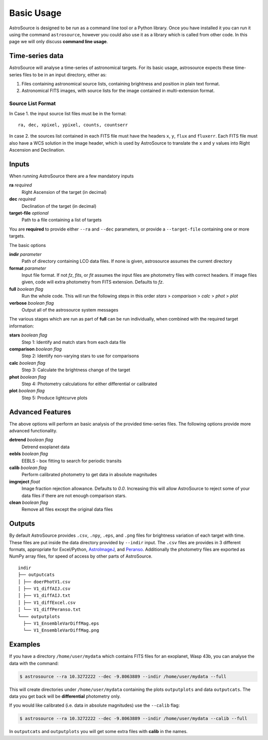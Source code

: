 Basic Usage
===========

AstroSource is designed to be run as a command line tool or a Python library. Once you have installed it you can run it using the command ``astrosource``, however you could also use it as a library which is called from other code. In this page we will only discuss **command line usage**.

Time-series data
------------------

AstroSource will analyse a time-series of astronomical targets. For its basic usage, astrosource expects these time-series files to be in an input directory, either as:

1. Files containing astronomical source lists, containing brightness and position in plain text format.
2. Astronomical FITS images, with source lists for the image contained in multi-extension format.

Source List Format
~~~~~~~~~~~~~~~~~~~~~~~

In Case 1. the input source list files must be in the format: ::

    ra, dec, xpixel, ypixel, counts, countserr

In case 2. the sources list contained in each FITS file must have the headers ``x``, ``y``, ``flux`` and ``fluxerr``. Each FITS file must also have a WCS solution in the image header, which is used by AstroSource to translate the ``x`` and ``y`` values into Right Ascension and Declination.

Inputs
--------

When running AstroSource there are a few mandatory inputs

**ra** `required`
  Right Ascension of the target (in decimal)
**dec** `required`
  Declination of the target (in decimal)
**target-file** `optional`
  Path to a file containing a list of targets

You are **required** to provide either ``--ra`` and ``--dec`` parameters, or provide a ``--target-file`` containing one or more targets.

The basic options

**indir** `parameter`
  Path of directory containing LCO data files. If none is given, astrosource assumes the current directory
**format** `parameter`
  Input file format. If not `fz`, `fits`, or `fit` assumes the input files are photometry files with correct headers. If image files given, code will extra photometry from FITS extension. Defaults to `fz`.
**full** `boolean flag`
  Run the whole code. This will run the following steps in this order `stars` > `comparison` > `calc` > `phot` > `plot`
**verbose** `boolean flag`
  Output all of the astrosource system messages

The various stages which are run as part of **full** can be run individually, when combined with the required target information:

**stars** `boolean flag`
  Step 1: Identify and match stars from each data file
**comparison** `boolean flag`
  Step 2: Identify non-varying stars to use for comparisons
**calc** `boolean flag`
  Step 3: Calculate the brightness change of the target
**phot** `boolean flag`
  Step 4: Photometry calculations for either differential or calibrated
**plot** `boolean flag`
  Step 5: Produce lightcurve plots

Advanced Features
------------------

The above options will perform an basic analysis of the provided time-series files. The following options provide more advanced functionality.

**detrend** `boolean flag`
  Detrend exoplanet data
**eebls** `boolean flag`
  EEBLS - box fitting to search for periodic transits
**calib** `boolean flag`
  Perform calibrated photometry to get data in absolute magnitudes
**imgreject** `float`
  Image fraction rejection allowance. Defaults to `0.0`. Increasing this will allow AstroSource to reject some of your data files if there are not enough comparison stars.
**clean** `boolean flag`
  Remove all files except the original data files

Outputs
-------

By default AstroSource provides ``.csv``, ``.npy``, ``.eps``, and ``.png`` files for brightness variation of each target with time. These files are put inside the data directory provided by ``--indir`` input. The ``.csv`` files are provides in 3 different formats, appropriate for Excel/Python, `AstroImageJ <https://www.astro.louisville.edu/software/astroimagej/>`_, and `Peranso <http://www.cbabelgium.com/peranso/>`_. Additionally the photometry files are exported as NumPy array files, for speed of access by other parts of AstroSource.

::

  indir
  ├── outputcats
  │ ├── doerPhotV1.csv
  │ ├── V1_diffAIJ.csv
  │ ├── V1_diffAIJ.txt
  │ ├── V1_diffExcel.csv
  │ └── V1_diffPeranso.txt
  └─── outputplots
    ├── V1_EnsembleVarDiffMag.eps
    └── V1_EnsembleVarDiffMag.png


Examples
--------

If you have a directory ``/home/user/mydata`` which contains FITS files for an exoplanet, Wasp 43b, you can analyse the data with the command:

.. code-block:: bash

  $ astrosource --ra 10.3272222 --dec -9.8063889 --indir /home/user/mydata --full

This will create directories under ``/home/user/mydata`` containing the plots ``outputplots`` and data ``outputcats``. The data you get back will be **differential** photometry only.

If you would like calibrated (i.e. data in absolute magnitudes) use the ``--calib`` flag:

.. code-block:: bash

  $ astrosource --ra 10.3272222 --dec -9.8063889 --indir /home/user/mydata --calib --full

In ``outputcats`` and ``outputplots`` you will get some extra files with **calib** in the names.
